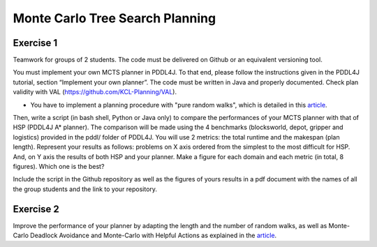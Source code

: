 Monte Carlo Tree Search Planning
================================

Exercise 1
----------

Teamwork for groups of 2 students. The code must be delivered on Github or an equivalent versioning tool.

You must implement your own MCTS planner in PDDL4J. To that end, please follow the instructions given in the PDDL4J tutorial, section “Implement your own planner”. The code must be written in Java and properly documented. Check plan validity with VAL (https://github.com/KCL-Planning/VAL). 

- You have to implement a planning procedure with "pure random walks", which is detailed in this article_.

Then, write a script (in bash shell, Python or Java only) to compare the performances of your MCTS planner with that of HSP (PDDL4J A* planner). The comparison will be made using the 4 benchmarks (blocksworld, depot, gripper and logistics) provided in the pddl/ folder of PDDL4J. You will use 2 metrics: the total runtime and the makespan (plan length). Represent your results as follows: problems on X axis ordered from the simplest to the most difficult for HSP. And, on Y axis the results of both HSP and your planner. Make a figure for each domain and each metric (in total, 8 figures). Which one is the best?

Include the script in the Github repository as well as the figures of yours results in a pdf document with the names of all the group students and the link to your repository.

Exercise 2
----------

Improve the performance of your planner by adapting the length and the number of random walks, as well as Monte-Carlo Deadlock Avoidance and Monte-Carlo with Helpful Actions as explained in the article_.


.. _article : resources/arvand.pdf